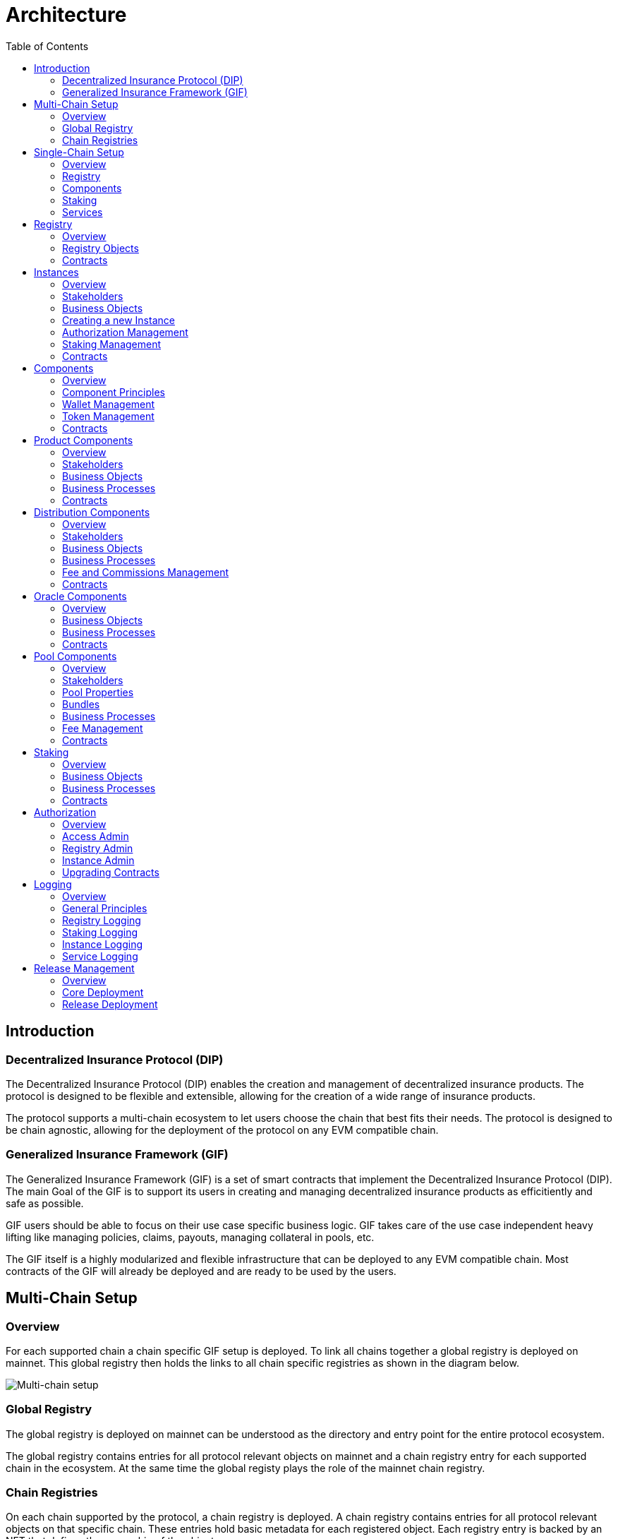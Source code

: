 :imgbase: ../images/
:empty-string:

ifdef::site-gen-antora[]
:imgbase: {empty-string}
endif::[]

= Architecture
ifndef::site-gen-antora[]
:toc:
endif::[]

== Introduction

=== Decentralized Insurance Protocol (DIP)

The Decentralized Insurance Protocol (DIP) enables the creation and management of decentralized insurance products. The protocol is designed to be flexible and extensible, allowing for the creation of a wide range of insurance products. 

The protocol supports a multi-chain ecosystem to let users choose the chain that best fits their needs. The protocol is designed to be chain agnostic, allowing for the deployment of the protocol on any EVM compatible chain.

=== Generalized Insurance Framework (GIF)

The Generalized Insurance Framework (GIF) is a set of smart contracts that implement the Decentralized Insurance Protocol (DIP). 
The main Goal of the GIF is to support its users in creating and managing decentralized insurance products as efficitiently and safe as possible. 

GIF users should be able to focus on their use case specific business logic.
GIF takes care of the use case independent heavy lifting like managing policies, claims, payouts, managing collateral in pools, etc.

The GIF itself is a highly modularized and flexible infrastructure that can be deployed to any EVM compatible chain.
Most contracts of the GIF will already be deployed and are ready to be used by the users.

== Multi-Chain Setup

=== Overview

For each supported chain a chain specific GIF setup is deployed.
To link all chains together a global registry is deployed on mainnet.
This global registry then holds the links to all chain specific registries as shown in the diagram below.


image::{imgbase}multi-chain-setup.png[Multi-chain setup]

=== Global Registry

The global registry is deployed on mainnet can be understood as the directory and entry point for the entire protocol ecosystem. 

The global registry contains entries for all protocol relevant objects on mainnet and a chain registry entry for each supported chain in the ecosystem.
At the same time the global registy plays the role of the mainnet chain registry.

=== Chain Registries

On each chain supported by the protocol, a chain registry is deployed.
A chain registry contains entries for all protocol relevant objects on that specific chain.
These entries hold basic metadata for each registered object.
Each registry entry is backed by an NFT that defines the ownership of the object.

== Single-Chain Setup

=== Overview

The GIF setup on any specific chain always consists of a registry and staking modules, services and instances as shown in the diagram below.

image::{imgbase}single-chain-setup.png[Single-chain setup]

=== Registry

Registries have already been introduced in the text above.
As mentioned above, a registry is the central entry point for all protocol objects on a specific chain.
Registries also serve as the trusted source for protocol object information and relationships between different objects. 

=== Components
Once the instance is created it can be used to deploy a set of components contracts that are required to implement the use case.
The framework provides template contracts for products, distributions, oracles, and pools that need to be extended to implement the actual business logic.

=== Staking
The staking module is used to manage the DIP that are staked by users to either the protocol itself or to an instance that is registered as a staking target.

=== Services
Services implement the generic insurance business logic of the protocol. They also manage the communication between components, instances, the registry, and the staking module. 

Each service is associated with a specific GIF release and has a defined domain scope, such as "Registry" or "Policy". Services are stateless and operate solely on the state of the module contracts they are involved with. 
Additionally, service contracts may interact with other service contracts. It is important to note that all service contracts are designed to be upgradeable, allowing for bug fixes and minor enhancements. 

Breaking changes in any service, instance or component template contract would imply the deployment of a new GIF release.

== Registry

=== Overview
The registry maintains a complete and reliable record of all relevant protocol objects.
The registry module plays a critical role in the overall architecture of the protocol, facilitating the seamless integration and interoperability of the different instances, components, services and staking.

By centralizing object information and their relationships, registries ensure consistency and integrity across the protocol ecosystem. They provide a reliable foundation for the decentralized insurance protocol, enabling efficient and secure management of insurance products.

Registries are non-upgradeable. Once deployed, the registry contracts remain unchanged to maintain the integrity of the protocol's object ecosystem.
In addition, registry entries are immutable and cannot be altered or deleted once they have been written to the registry. 
This ensures that the protocol's object ecosystem remains consistent and reliable.

=== Registry Objects
Protocol objects are stored in the registry in the form of registry objects.
A registry object is a simple data structure that holds the following properties.

* NFT ID: A protocol unique ID
* Parent NFT ID: A pointer to the parent object in the registry
* Object Type: The type of the object (registry, service, instance, product, policy, etc)
* Object Address: The contract address for contract objects

The table below lists the different object types that can be stored in the registry.

[cols="1,3"]
|===
|Object |Comments

|Protocol |The object representing the protocol itself
|Registry |Registry contracts
|Staking |The staking contract for the chain
|Service |Service contracts linked to the chain registry.
In addition to storing the service contract address, services also carry the information regarding the release and the domain of the service. 
|Instance |Instance contracts linked to the chain registry
|Product |Product contracts linked to an instance
|Policy |Policy object linked to a product contract
|Distribution |Distribution contracts linked to an instance
|Distributor |Distributor object linked to a distribution contract
|Oracle |Oracle contracts linked to an instance
|Pool |Pool contracts linked to an instance
|Bundle |Bundle object linked to a pool contract
|Stake |Stake object linked to its target object.
Stakes are the only objects that can have a parent object with a non unique parent type.
Currently, stakes are allowed to have a parent of type protocol or instance.
|===

Except for the protocol object each object in the registry is linked to a parent object.
Every object has its defined parent object.
The only exception are stake objects which may either have the protocol object or an instance object as its parent object.

The diagram below shows the registry object hierarchy.

image::{imgbase}registry-er.png[Registry Object Hierarchy]

The global registry is the parent object for all chain registries.
On Mainnet the global registry may also serve as a parent object for service, staking and instance objects on mainnet.

=== Contracts
The registry module diagram below provides an overview of the registry related contracts of a GIF deployment.

image::{imgbase}registry-module.png[Registry Module]

Contracts and their responsibilities are outlined below.

[cols="1,3"]
|===
| Contract | Responsibility

| GIF Admin
(Actor)
| The account with the GIF Admin role initiates and confirms new GIF releases.

| GIF Manager
(Actor)
| An account with a GIF Manager role deploys and registers service contracts of new GIF releases.
Manages token white listing.

| ChainNft
| Mints and manages all NFTs related to the objects stored in the registry.
Only the registry contract may call state changing functions on this contract.

| Registry
| Stores entries for all protocol relevant objects on this chain.

| ReleaseRegistry
| Keeps track of all deployed major releases so far.
Manages deployment of new releases.

| TokenRegistry
| Manages whitelisting of supported ERC20 tokens per major release.

| RegistryAdmin
| Central authorization for all core contracts (resistry module and staking module) and all service contracts from all major releases.

| RegistryService
| A registry service contract from a specific GIF release.
Registry service contracts are authoriezd to register new objects with the registry.

| Other Services
| TODO remove this component also remove dashed line beween registry and registry service.

| Dip
| The DIP token deployed outside of the GIF deployment.
The DIP token is always registered with the Token registry.

|===

== Instances

=== Overview
Instances provide the central context to create and operate actual protection/insurance use cases.
The recommendation is to create a new instance for each new use case.

The purpose of an instance is to manage all necessary aspects and components to implement a use case.
An instance is responsible for the handling of the following aspects:

* Registration of the product, distribution, oracle and pool components needed to implement the use case.
* Managing the lifecycle and the data of all business objects involved in the use case
* Managing the data necessary for the bookkeeping of all fees, commissions, and funds related to the use case.
* Authorization management for all linked components and services

=== Stakeholders

==== Instance Owner
The instance owner is represented by the account that holds the instance NFT.
Instances can be created by any account using the instance service through the `createInstance()` function.
The initial instance owner is the account that created the instance.

The instance owner is in charge of the following tasks:

* Upgrading of the instance reader when necessary
* Locking / unlocking linked components
* Managing component owner roles for the instance
* Managing authorization for all linked components
* Defining the instance staking parameters

==== Product Owner
Product owners are defined as accounts/contracts that have been granted the product owner role by the instance owner.
Only accounts/contracts with the product owner role may register a product component with the instance.

Additional tasks may be defined through the use case specific implementation of the component.

==== Distribution Owner
Distribution owners are defined as accounts/contracts that have been granted the distribution owner role by the instance owner.
Only accounts/contracts with the distribution owner role may register a distribution component with the instance.

Additional tasks for distribution owners may be defined through the use case specific implementation of the component.

==== Oracle Owner
Oracle owners are defined as accounts/contracts that have been granted the oracle owner role by the instance owner.
Only accounts/contracts with the oracle owner role may register a oracle component with the instance.

Additional tasks for oracle owners may be defined through the use case specific implementation of the component.

==== Pool Owner
Pool owners are defined as accounts/contracts that have been granted the pool owner role by the instance owner.
Only accounts/contracts with the pool owner role may register a pool component with the instance.

Additional tasks for pool owners may be defined through the use case specific implementation of the component.

==== Use Case Specific Stakeholders
The instance owner may introduce use case specific stakeholders through additional use case specific roles.

=== Business Objects

==== Components
Components are the building blocks of a use case implementation that is managed in the context of the instance.
For every component registered with the instance the instance manages a component object.

The component objects holds component meta data such as its name, the product NFT Id it is related to, token, tokenHandler, and its wallet address.
Once a component is registered with the instance only the wallet address may be updated.

Component objects are stored with the InstanceStore contract.

==== Products
Products are the principal components of a use case implementation.
The use case specific implementation defines what products are available and how they are structured.

For products registered with the instance an additional product object is created.
This product object holds the information of the linked distribution and pool component as well as all pricing relevant fees for all involved components.

Product objects are stored with the InstanceStore contract.

==== Pools
Pools are the risk capital providers of a use case implementation.

For pools registered with the instance an additional pool object is created.
This pool object holds pool meta data such as the maximal allowed balance amount for the pool, its collateralization level or the retention level of the pool.

Pool objects are stored with the InstanceStore contract.

==== Roles
Roles are named IDs that are managed by the InstanceAdmin.
Roles may be granted to any accounts/contracts.

The instance can list all registered roles and the current set of accounts/contracts that have been assigned a specific role.

Role objects are stored with the InstanceAdmin contract. 

==== Targets and Functions
Targets are named contract addresses that are managed by the InstanceAdmin.
The instance can list all registered targets.

For each registered target named functions may be defined and linked to the necessary role.
The function of this target contract can then only be called/executed when the caller has been granted the necessary role.

The instance can list all registered targets together with the all related functions that are linked to a specific role.

Target and function objects are stored with the InstanceAdmin contract.

=== Creating a new Instance
New instances can only be created through the instance service contract.
To enforce this behaviour only the instance service is authorized to register instances with the registry through the registry service.

This process ensures that it is not possible to deploy and register malicious instances when using the framework.
The process also ensures that the inital wiring and authorization of a newly created instance is done completely and correctly.

Instance creation is the responsibility of the `InstanceService`.
New instances are created using the function createInstance().
This function creates a complete set of instance contracts via cloning the contracts of its "master instance".
This "master instance" is part of the deployment of every GIF release.

The principal steps of the instance creation process are outlined below:
g
1. A new `InstanceAdmin` contract with its `AccessManagerCloneable` contract is cloned from the master instance.

1. A new `Instance` contract is cloned from the master instance.
This step includes the cloning of the supportint `InstanceReader`, `InstanceStore` and `RiskSet` and `BundleSet` contracts from the same master instance.

1. The newly cloned instance is registered with the registry via the `RegistryService`.

1. The instance is registered as a staking target with staking through the `StakingService`.

1. Instance creation is completed by setting up the inital instancde authorization through the `InstanceAdmin`.

image::{imgbase}bp-instance-create.png[Instance Creation Process]

=== Authorization Management

The instance owner is responsible for granting and revoking of the predefined component owner roles.
The instance owner may also define additional use case specific roles.
The instance owner can also extend the authorization to use case specific supporting contracts.

The instance owner only interacts with the `Instance` contract although the actual authorization is managed by the `InstanceAdmin` contract.
The available instance functions for authorization management are listed in the table below.

[cols="1,3"]
|===
| Function
| Description

| `createRole()`
| Creates a new use case specific role.

| `grantRole()`
| Grants a role to an account/contract.

| `revokeRole()`
| Revokes a role from an account/contract.

| `createTarget()`
| Creates a new use case specific contract target.

| `setTargetFunctionRole()`
| Links a function of a target contract to a role.

| `setTargetLocked()`
| Locks/unlockes a target contract.
A locked target contract may no longer accept state changing transactions.

|===

=== Staking Management
When an instance is created it is automatically registered as a staking target with the staking module.
It is then in the responsibility of the instance owner to define the staking parameters for the instance.
For this purpose the instance provides the functions listed in the table below.

[cols="1,3"]
|===

| Function 
| Description

| `setStakingLockingPeriod()`
| Sets the locking period for DIP stakes for the instance.
Once an instance stake is created by a staker the staked DIP tokens cannot be unstaked before the locking period has passed.
Only the instance owner may set the locking period.

| `setStakingRewardRate()`
| Sets the reward rate for DIP stakes for the instance in the form of an annual percentage rate.
Only the instance owner may set the reward rate.

| `refillStakingRewardReserves()`
| Refills the reward reserves of the instance.
The reward reserves are used to pay out rewards to stakers.
This function is not limited to the instance owner but callable by any account/contract.

| `withdrawStakingRewardReserves()`
| Withdraws the reward reserves for this instance.
Only the instance owner may withdraw the reward reserves.

|===

=== Contracts

The instance module diagram below provides an overview of the instance related contracts.

image::{imgbase}instance-module.png[Instance Module]

Contracts and their responsibilities are outlined below.

[cols="1,3"]
|===
| Contract/Account | Responsibility

| Instance Owner
(Actor)
| Contract/Account that is the holder of the instance NFT that represents this particular instance.
The instance NFT is linked to the instance contract and registered in the registry.

| Instance
| Central instance contract that manages instance authorization and references to other instance module contracts.

| InstanceReader
| Provides all read access functions to instance related data.
This includes data access for all components linked to the instance.

| InstanceStore
| Stores all instance related data like managed components, polices, bundles, distributors etc.

| BundleSet
| Manages the set of active policies for each bundle.

| RiskSet
| Manages the set of active policies for each risk.

| InstanceAdmin
| Central authorization for all instance and linked component contracts as well as all service contracts that need write access to instance data.

| Services ...
| The set of services that interact with the instance module.

|===


== Components

The term component is used as a summary term for use case specific product, distribution, oracle, and pool contracts/modules.
Components provide the shared functionality of the different types of components that does not depend on any specifc use case.

=== Overview

Components are are always linked to a specific instance.
The term "component" covers four distinct types of components that together implement the actual use case specific business logic of a concrete use case.

The diagram below shows the architecture of an exemplary "My Product" use case.
TODO remove module packages in diagram

image::{imgbase}component-modules.png[Component Modules]

Moudle contracts and their responsibilities are outlined below.

[cols="1,3"]
|===
| Contract/Account | Responsibility

| Product Owner
(Actor)
| Contract/Account that is the holder of the product NFT that represents this particular product.
The NFT is linked to the product contract and registered in the registry.

| Distribution Owner
(Actor)
| Contract/Account that is the holder of the distribution NFT that represents this particular distribution contract.
The NFT is linked to the distribution contract and registered in the registry.

| Oracle Owner
(Actor)
| Contract/Account that is the holder of the oracle NFT that represents this particular oracle contract.
The NFT is linked to the oracle contract and registered in the registry.

| Pool Owner
(Actor)
| Contract/Account that is the holder of the pool NFT that represents this particular pool contract.
The NFT is linked to the pool contract and registered in the registry.

| My Product
| Does not contain actual contracts, It represents the use case specific collection of component moudules that are required to implement and operate the use case.

| Product Module
| The use case specific product contract that manages policies, claims and payouts.
The product contract is based on product template contract provided by the framework.
The module may includes additional supporting contracts.
A Pool module always needs to be linked to a pool module.
Links to a distribution module and oracle modules are optional

| Distribution Module
| The use case specific distribution contract that manages distributors, referral codes and policy sales.
The distribution contract is based on distribution template contract provided by the framework.
The module may includes additional supporting contracts.
A distribution module is always linked to a single product module

| Oracle Module
| One or more use case specific oracle modules. 
Each oracle module contains an oracle contract that manages oracle requests and responses that connect the product to real world (off-chain) data.
The oracle contracts are based on a oracle template contract provided by the framework.
The modules may includes additional supporting contracts.
Any oracle module is always linked to a single product module.

| Pool Module
| The use case specific pool contract that manages bundles which in turn provide the risk capital of the use case.
The pool contract is based on pool template contract provided by the framework.
The module may includes additional supporting contracts.
A pool moudle is always linked to a single product module

| Instance Module
| The instance module that links all component modules and also holds the data related to the component modules.
During operation the linked instance module manages the data related to all relevant business objects like policies, claims, payouts, bundles, distributors, etc.

| Registry Module
| When setting up a new use case, component modules are registerd with the instance module and the registry module.
For each registered component module an associated registry entry is created and a component module specific NFT is minted.
Additional registry entries and NFTs are created during the operation of the use case.
In this phase NFTs are also minted for most business relevant objects such as policies or bundles.
|===

=== Component Principles

1. Components come in four different types: products, distributions, oracles, and pools.
1. Components need a use case specific implementation.
The framework provides templates for each component type that need to be extended and customized accordingly.
1. Components may be upgradeable or non-upgradeable.
Only the actual implementation of the component determines if the component is upgradeable or not.
1. Every component needs to be registered with exactly one instance.
1. To register a component the registrar account needs to be authorized via the instance admin contract.
1. Every component contract is also registered with the registry and comes with an associated NFT.
1. Component ownership is defined as the owner of the NFT associated with the componet contract.
1. Component owners may lock and unlock their components.
A locked component may no longer accept state changing transactions.
Note that this behaviour needs to be ensured by the use case specific implementation of the component contracts.
1. Component owners may withdraw collected component fees.
1. Every component contract has a defined ERC20 token that represents the principal token for the specific use case.
All components that together implement a specific use case must share the same ERC20 token.
1. Every component contract comes with its own wallet address. 
The default wallet address is the contract address itself.
Depending on the component type this wallet holds ERC20 token that represent fees, commissions, or funds.
1. Every component contract has its own token handling contract that manages token transfers to and from the component contract.
1. All business object data defined by the framework are stored with the instance contract and not the component contracts.
1. For all framework related business logic components may only interact through services with other components or the linked instance contract.
1. Authorization for interaction of components with framework services is managed by the instance admin contract.
1. Use case specific component implementations should follow these patterns and not store business or security relevant data in the component contracts and not directly interact with any other components.
1. Authorization for communication with use case specific supporting contracts should also be managed by the instance admin contract.

=== Wallet Management

Every component contract has its own wallet address.
As mentioned above the default wallet address is the component contract address.

To increase flexibility for use case specific implementations the component owner may also define an external wallet address.
For example a gnosis safe or a multisig wallet.
In such cases it is the responsibility of the external wallet owner to maintain adequate allowances from the external wallet to the components token handling contract.

=== Token Management

Every component contract has its own token handling contract that manages token transfers to and from the component contract.

Moving tokens form an account to the component wallet requires a corresponding allowance from that account to the token handling contract.
Moving tokens from the component wallet to a receiving account also requires an allowance from the component wallet to the token handling contract.

To illustrate this setup consider a premium payment.
To buy a policy, a policy holder first needs to create an approval for the token handling contract of the policy component over the premium amount.
The buying transaction then calculates the associated fees, commissions, and net premium amount.
The token handler of the product component then executes the transfer of the product fee to the product wallet, the transfers of the distribution fee and commission to the distribution wallet, and the transfer of the pool fee, the bundle fee and the net premium to the pool wallet.

In the case of a payout the token handler of the pool component transfers the payout amount from the pool wallet to the policy holder.

Other uses component token handlers include fee withdrawals for component owners, commission withdrawals and risk capital collection from investors.

=== Contracts

The component diagram below provides the overview of the component contract hierarchy.

image::{imgbase}component-diagram.png[Component Diagram]

The table below provides additional contract specific information.

[cols="1,3"]
|===
| Contract | Responsibility

| `Initializable` +
| provides the initialization mechanism for upgradeable components.
It is up to the use case specific implementation to take advantage of this capability.

| `(I)RegistryLinked` +
(shared) 
| Base interface and implementation for contracts that are linked to the registry.
Any contract that needs to query or interact with the registry is derived from this base contract.
This base class is also derived from OpenZeppelin's `Initializable` to support upgradeability and contract cloning.

| `(I)NftOwnable` +
(shared) 
| Base interface and implementation for contracts which define ownability via the owner of the NFT corresponding to a contract registered in the registry. 
The linking to the NFT is done via the `linkToRegisteredNftId` function that looks up the NFT ID in the registry using the contract address.

| `(I)Registerable` +
(shared) 
| Base interface and implementation for contracts that need to be registered with the registry.
Registerable contracts provide all necessary information to be registered via its `getInitialInfo` function.

| `AccessManagedUpgradeable` +
| As components might need to be upgradeable they also need to derive from OpenZeppelin's upgradeable base contract.

| `(I)Component` +
(shared) 
| Base interface and implementation for all component contracts.

| `TokenHandler` +
(shared)
| Component specific token transfer manager contract.

| `IERC20Metadata` +
| Use case specific principal ERC20 token.

|===

== Product Components
=== Overview

The product component forms the central part of a use case implementation.
It is responsible for the management of risk, application, policy, claim, and payout business objects.

Via the services shown in the diagram below, the product component stores its business objects data with the instance module and interacts with the other components that jointly implement the use case.

image::{imgbase}product-component.png[Product Component Diagram]

The responsibilities of the services interacting with the product component are described in detail in the business processes section below.

=== Stakeholders
Product owners and policy holders are the relevant stakeholder accounts for product components.

==== Product Owner
The product owner is represented by the account that holds the product NFT.
The initial product owner is the account that first registers the product component contract with the instance module.

==== Policy Holder
As all policies created by the framework have an associated NFT a policy holder is defined as the current holder of the NFT that represents the policy.

When no specific beneficiary is defined for a claim/payout the payout recipient is the policy holder.

=== Business Objects

==== Overview

The business objects relevant to the product component and their relations are shown in the diagram below.
To indicate the use case specific nature of products the product component is named "MyProduct"in the diagram.

image::{imgbase}product-er.png[Product Business Objects]

* A product may defines one or more risks.
* For each application/policy a policy object is created.
* Policy objects are always linked to a single product component.
* Each policy object is also linked to a single risk object.
* A policy may has from zero to many claim objects.
* A claim object may has from one to many payout objects.

More information regarding these business objects is provided in the sections below.

==== Risks
Risks are product specific and have unique IDs that represent an insurable event.
Examples of insurable events are a delayed flight, a flood in a specific area and time window, or a failed harvest in a specific area and growing season.

All policies linked to the same risk will share the claim/payout characteristics. 

Risk objects have a simple lifecycle that indicates if the risk is active, paused or archived.
Once risks are no longer relevant from a business perspective, risks can be paused or archived.
Paused risks may be reactivated at a later point in time.
Once a risk is in archived state it can no longer be reactivated.

New policies can only be created for risks in active state.

==== Application and Policies
Applications and Policies are two terms for the same business object in two different livecyle states.
An application is also registered in the registry and represented by an NFT that is used to define the application/policy holder as the current owner of the NFT.

An application is the request for a policy and holds all information necessary to specify the covered risk, the policy holder, the premium, and the sum insured (maximum payout amount).
Applications can be created by any account that is authorized to interact with the product component.

A policy is an application that has been approved by the product component and collateralized by locking capital in the pool component.
The policy business object also holds summary information about the policy like the number of open claims and the total payout amount.

The framework does not enforce a specific policy management process.
It is therefore up to the use case specific implementation to define the final process that defines who can create applications, how applications are approved or rejected etc.

The framework does however enforce a policy lifecycle that is illustrated below.

image::{imgbase}policy-lifecycle.png[Policy Lifecycle Diagram]

The table below provides additional information about the policy lifecycle.

[cols="1,3"]
|===
| State | Description

| Applied
| The initial state of a new policy business object.
In this state the object is called an application.

| Declined
| The application has not been accepted by the product component.
The business object will never become a policy.
This is a terminal state and no policy will be created.

| Revoked
| The application has been declared irrelevant by the application holder.
The business object will never become a policy.
This is a terminal state and no policy will be created.

| Collateralized
| The application has been accepted by the product component and the necessary collateral has been locked in the pool component linked to the product component.

| Active +
(virtual)
| Active is a virtual state that indicates that the policy is in a state where claims can be created.
Active can be considered as a sub state of state Collateralized.
A policy may only be in state active if the current block timestamp has reached or passed the activatedAt property of the policy and has not yet been expired.

| Expired +
(virtual)
| Expired is a virtual state that indicates that the policy has reached a state where claims can no longer be made.
Payouts may still be created for confirmed claims even though the policy is expired.
Expired is a sub state of state Collateralized.
A policy becomes expired if the current block timestamp has reached or passed the expiredAt property of the policy.

| Closed
| A policy can be closed once has been expired and all its confirmed claims have been payed out in full.
A policy may also be closed once the total of the processed payout amounts has reached the sum insured amount.
TODO: decide if the policy should be explicityl expired first of if it should be sufficient to set the closedAt property.

|===

==== Claims
A claim represents a request for a payout in the context of a specific policy.
Claim creation is only possible for policies in state active.

The framework does not enforce a specific claim management process.
It is therefore up to the use case specific implementation that defines who can create claims, how claims are approved or rejected etc.

As in the case of policies the framework does enforce a claim lifecycle. The table below provides information for the available claim lifecycle states.

[cols="1,3"]
|===
| State | Description

| Submitted
| The initial state of a newly created claim business object.
Claims can only be submitted for policies in active state.
A submitted claim must also specify a claim amount.

| Declined
| The claim has been rejected.
No associated payout object(s) will be created and no payout(s) will be made.
This is a terminal state.

| Revoked
| The claim has been declared irrelevant and no claim evaluation needs to be made.
As for declined claims no associated payout object(s) will be created and no payout(s) will be made.
This is a terminal state and no policy will be created.

| Confirmed
| The claim has been accepted and includes a decision about the claim amount.
The framework ensures that the sum total of confirmed claim amounts of a policy does not exceed the sum insured amount of the same policy.
For confirmed claims one or more payout objects linked to the claim object may now be created and payouts can then be executed.

| Closed
| A confirmed claim can only be closed once the associated payout object(s) have been processed and the payout(s) have been made.

|===

==== Payouts
Confirmed claims may have one or more associated payout objects.
This implies that each payout object is linked to a specific claim object and indirectly to a specific policy object.

The framework does not enforce a specific payout management process.
It is therefore up to the use case specific implementation that defines who can create, cancel or execute payouts.
As in the case of claims, the framework enforces a payout lifecycle.
The framework futher ensures that the sum total of all processed payout amounts does never exceed the the confirmed claim amount and that the associated claim can only be closed the full claim amount has been paid out.

The table below describes the payout lifecycle states.

[cols="1,3"]
|===
| State | Description

| Expected
| The initial state of a newly created payout business object.
Payout objects can only be created for claim objects in confirmed state and as long as the sum total of the payout amounts does not exceed the claim amount.

| Cancelled
| The payout has been cancelled.
A payout can only move to the cancelled state from the expected state.
For cancelled payouts no payout will ever be made.
This is a terminal state.

| Executed
| The payout has been executed and the specified token amount has been transferred to the payout recipient.
This is a terminal state.

|===

=== Business Processes

==== Product Registration
To register a product component with the linked instance module two conditions need to be met.
The product component needs to be deployed by the future product owner.
The product owner needs to be authorized by the instance admin contract via the product owner role.

Product registration is the responsibility of the `ComponentService`.
The principal registration process steps can be summarized as follows:

1. Registration of the new component contract with the `Registry` and minting of the product NFT by the `ChainNft`

1. Setup component authorization at the `InstanceAdmin` via the `InstanceService`

1. Creation of a component specific `TokenHandler` and the component object in the `InstanceStore`

1. Creation of the product object in the `InstanceStore`.
The product objects holds the information of the linked distribution and pool component as well as all pricing releevant fess for all involved components.

The actual registration can then be performed by executing the `register()` function of the products `Component` base contract.
A sequence diagram of the product registration process is shown below.

image::{imgbase}bp-product-register.png[Product Registration Process]

The same process flow is used to register distribution, oracle and pool components. 
These processes only differ in the last step where component specific objects are created in the `InstanceStore`.

==== Pricing

Product pricing is the responsibility of the `PricingService`.
The pricing process steps can be summarized as follows:

1. Obtain the use case specific net premium amount from the product object itself.
1. Obtain the product and bundle information using the `InstanceReader`.
The product information provides all fees specifications for the product and the pool.
The bundle information also provides the bundle fee specification.
1. Calculate fixed and variable fee amounts for the product and the pool component.
1. Calculate the fee and commission amounts for the distribution component.
The commission amount depends on the availability and validity of the referral code used for the policy application.
1. For each component wallet calculate the inidividual amounts that would result from a policy sale.
The sum of all these component specific amounts is equal to the premium amount.

image::{imgbase}bp-product-pricing.png[Pricing Process]

==== Application Creation

Application creation is the responsibility of the `ApplicationService`.
The application creation process steps can be summarized as follows:

1. Create and register a new registry object with the registry.
The resulting NFT is used to define ownership of the application.

1. Create the application object in the `InstanceStore`.

image::{imgbase}bp-product-application.png[Application Creation Process]


==== Policy Creation

Policies are created from applications.
Policy creation is the responsibility of the `PolicyService`.

The policy creation process steps can be summarized as follows:

1. Given the NFT Id of a new application object the policy creation is started by the `PolicyService` function `createPolicy`.

1. The policy service calls the `PoolService` function `lockCollateral` which in turn tasks the `BundleService` to lock the necessary collateral amount.
The bundle service also links the new policy to the `BundleSet` that is collateralized by the specified bundle NFT Id.
This step ends with updating the total locked value for the linked instance with the `Staking` contract.

1. The policy service calls the function `calculatePremium` of the `PricingService`.
This ensures that for premium collection the correct pricing process is involved.
See above for the description of this pricing process.

1. In turn the policy service triggers the calculation of all resulting fees, commission and net premiums for the policy sale in the product, distribution and pool components.
The resulting balance updates are stored in the `InstanceStore`.

1. The actual token transfers from the policy holder to the involved component wallets according to the above calculated fee, commission and net premium amounts.

1. In case the policy holder is a contract that implements the `IPolicyHolder` interface the callback function `policyActivated` is called.

image::{imgbase}bp-product-policy.png[Policy Creation Process]

==== Policy Expiry
A policy expires when the current block timestamp has reached or passed the expiredAt property of the policy.

The initial `expiryAt` property is when activating a policy and is calculated as the current block timestamp plus the policy lifetime set in the application phase of the policy.
In a typical policy lifecycle this expiry property will not be changed and the policy will expire at the end of the policy period.

There are two exceptions to this rule.
The first exception is enforced by the framework and cannot be changed: When the total payout amount of a policy has reached the sum insured amount of the policy.
In this case the expiryAt timestamp is set to the block timestamp that corresponds to the confirmation of the claim amount that leads to reaching the sum insured amount.

The second exception is use case specific and needs to be explicitly implemented by the product component.
The product implementation may decide to expire the policy at any time that falls inbetween the current block timestamp and the previously set expiryAt timestamp.
The expiry process is the responsibility of the `PolicyService`.

image::{imgbase}bp-product-policy-expire.png[Policy Expiry Process]

==== Policy Closure
Once a policy has expired and all claims have been payed out in full a policy can be closed.
Closing a policy is the responsibility of the `PolicyService`.

image::{imgbase}bp-product-policy-close.png[Policy Closing Process]

==== Claims Handling

==== Payout Handling

=== Contracts

== Distribution Components
=== Overview
=== Stakeholders
==== Distribution Owner
==== Distributors
=== Business Objects
==== Distributor Types
==== Distributors
==== Referral Codes
=== Business Processes
==== Distributor Type Creation
==== Distributor Creation
==== Referral Code Creation
=== Fee and Commissions Management
=== Contracts

== Oracle Components
=== Overview
=== Business Objects
==== Requests
==== Responses
=== Business Processes
==== Request Creation
==== Response Handling
=== Contracts

== Pool Components
=== Overview
=== Stakeholders
==== Pool Owner
==== Bundle Owner
=== Pool Properties
=== Bundles
=== Business Processes
==== Bundle Creation
==== Bundle Locking and Unlocking
==== Bundle Staking and Unstaking
==== Bundle Expiry
=== Fee Management
=== Contracts

== Staking

=== Overview
The protocl currently provides two options for staking the DIP protocol token.

The first option is protocol staking where a DIP holder directly stakes DIP token to the protocol. 
The staker receives a reward in the form of DIP tokens to incentivize the participation in the protocol.
In the future staking to the protocol will be required to actively participate in the governance of the protocol.
The reward rate, locking period and reserves are managed by the DIF as the protocol owner.

The second option is instance staking where DIP tokens are staked to a specific instance.
Instance staking is required to enable the operation of the instance in relation to the total value locked by that instance.
The instance owner may decide to stake the required DIP tokens from its own funds or incentivice other DIP holders to stake to the instance.
When an instance owner decides to invite the community to stake to the instance the instance owner is responsible for setting the reward rate, the locking period and providing the reward reserves.
The instance owner also has the possibility to cap the total amount of DIP that can be staked to the instance in relation to the total locked value of the instance.

These two staking options are managed by the staking module and the staking service.

=== Business Objects
==== Targets
Staking is always linked to a specific target that needs to be registered in both the registry and the staking module.
In the current release two stake target types are supported. 
The protocol target is used for protocol staking and the instance target is used for instance staking.

The protocol target is registered with the staking module during the initial protocol deployment on each supported chain.
Instance targets are automatically registered with the staking module when a new instance is created.

==== Stakes
A stake represents a specific amount of DIP tokens that is staked to a registered target and is initially locked for a specific period of time.
Every stake is also registered with the registry an backed by an NFT that represents the stake and defines the ownership of the stake.

Only the owner of a stake may unstake or restake the stake to a different target.
As the ownership is defined by the NFT the current owner of a stake may sell the stake NFT to another account.
This transfer of ownership can be done at any time which allows selling a stake NFT even during the time when the stake is still locked.

=== Business Processes
==== Target Management
Creating the protocol target and the instance target is does not need an explicit interaction of any stakeholder.

Setting the reward rates and loking period for protocol staking is the responsibility of the staking owner.
The staking owner is also responsible for refilling the reward reserves.

Setting the reward rates, locking period, reward reserves and total stake cap for instance staking is the responsibility of the instance owner.
The instance owner may also refill the reward reserves.

==== Stake Management

=== Contracts

The staking module diagram below provides an overview of the registry related contracts of a GIF deployment.

image::{imgbase}staking-module.png[Staking Module]

Contracts and their responsibilities are outlined below.

[cols="1,3"]
|===
| Contract | Responsibility

| StakingReader
| Provides all read access functions to staking related data.

| StakingStore
| Stores all staking related data like staked DIPs per staker and target, available staking targets, total locked value per target staked DIPs per target.

| Staking
| The central staking contract that implements to upgradeable business logic for staking.

| StakingService
| A release specific service contract that is authorized to create new stakes and manage existing stakes.

| PoolService
| Informs the staking contract about changes in the total locked value (TVL) amounts of the instances.

| RegistryAdmin
| Central authorization for all core contracts (resistry module and staking module) and all service contracts from all major releases.

|===

== Authorization

=== Overview

Autorization is a key concept in the GIF.
Authorization is organized per supported chain and implemented in access admin contracts using role based access control.
Role based access control involves roles, targets and functions level authorization.

Roles can be considered as lables or IDs that can be assigned (granted) to accounts or removed (revoked) from accounts.
*Accounts* can either be externally owned accounts or contract accounts.
The set of accounts that have a specific role is called the role members.

The term *Targets* is used for contracts for which function level authorization is managed by an access admin contract.
That particular access admin contract is then called the authority of the target contract.

*Function Level Authorization* defines which fuctions of a target may be executed through which role.
For each authorized function of a target the required role to access it is defined.
Only a single role can be specified per function and only members of that role (both contracts and externally owned accounts) may then execute the function.

=== Access Admin

Access admin contracts manage explicit lists of named targets, roles and functions that are granted to these roles.
It also provides view functions that allow to enumerate all available roles, current role members and all granted functions for every managed target.

The implementation of the access admin contract is based on OpenZeppelin's `AccessManagerUpgradeable` and `AccessManagedUpgradeable` contracts.

The access admin contract extends the OpenZeppelin functionality by providing named roles, targets and functions and by providing the capability to enumerate all current role members and all granted functions for every managed target.

The access admin contract is the base contract for two specialized admin contracts.
Per supported chain there is a registry admin contract and for each instance there is an instance admin contract.

=== Registry Admin

The registry admin contract is the central contract that controls access to the registry, to staking as well as interactions between service contracts.

In the case of services the registry admin maintains access to service functions per major release in the sense that a service of a specific major release may only interact with services of the same major release.

=== Instance Admin

For each instance an individual instance admin contract exits.
This instance admin is used to manage authorizations for the interactions between the instance and all its linked components with all linked services.

=== Upgrading Contracts

Authorization for upgrading upgradeable contracts is a special case.
Every upgradeable contract in GIF comes with its own proxy manager contract.
Only this proxy manager contract may be used to upgrade an upgradeable contract.
And only the owner of an upgradeable contract may execute an upgrade via this proxy manager contract.

The ownership of an GIF relevant upgradeable contract is defined via its NFT as recorded in the chain registry.

Upgradeability relies on OpenZeppelin's `TransparentUpgradeableProxy` and `ProxyAdmin` contracts.

== Logging

=== Overview
Logging is one of the key feature of the framework and ensures the transparency and traceability of all business processes.
As described below complete and accurate logs are crucial for compliance assurance, data integrity and accuracy, audit trail for accountability, and legal and forensic evidence.

*Compliance Assurance*
Depending on the use case this is a mandatory requirement to demonstrate how the operation of the product adheres to legal and regulatory standards by providing a clear, indisputable record of all transactions, modifications.

*Data Integrity and Accuracy*
Complete logs also enable interested parties to ensure that all financial and operational data is accurate and unaltered. This is crucial to maintain the trust of external stakeholder trust.

*Audit Trail for Accountability*
Complete and accurate logs serve as an audit trail that details who did what and when

*Legal and Forensic Evidence*
In cases of disputes or litigation, logs can serve as evidence. Complete and accurate logging ensures that the evidence is credible and can be used in legal proceedings.

=== General Principles

==== Requirements

* Complete token transfer history: This includes all actual token transfers related to the framework, such as the NFT linked to protocol objects, the product token, and the DIP token.
* Complete balance history: This tracks all token balances related to the framework, allowing stakeholders to keep track of which account holds how many tokens at any given time.
* Complete trace through the lifecycle of every business object: This provides a record of the context and reason behind every change to a business object, as well as related token balances and transfers.

==== Logging Sources

* ChainNft
** Minting and Transfers of NFT
** Calls to interceptor addresses
* Registry
** Registration of new protocol objects including the meta data of the object
* RegistryAdmin
* ReleaseRegistry
* TokenRegistry
* Staking
* Instance (InstanceStore)
* InstanceAdmin
* BundleSet/RiskSet
* Services
* Components

==== What to Log

Any changes to a balances, a token transfer, and a business object change under the control of the framework.

* Fees, Commissions, Rewards, etc

Changes to Business Objects

* Business process: contract/function?
* Actor: Address that triggered the change through and instance, components, services, registry and staking
* Object Id: Business object involved in the transaction, parent object id if object id not unique on its own
* Business object state change, if any
* Addtional properties that provide insight into the reason behind the change
* Pointer to the previous change of this specific business object (blocknumber)

==== When to Log

=== Registry Logging

=== Staking Logging

=== Instance Logging

=== Service Logging

== Release Management

=== Overview

GIF releases follow semantic versioning, which includes major, minor, and patch releases. 
The major version number is incremented whenever there are breaking changes that could potentially disrupt existing functionality or compatibility.

For every major releases, a consistent set of upgradeable service contracts are deployed and registered with the registry. 
For non-breaking changes the existing service contracts are upgraded in place.
The staking module is independently upgradeable and may be upgraded at any time.
The registry module is non-upgradeable and is capable of serving multiple major releases simultaneously.
Instance modules are non-upgradeable and directly linked to the service contracts of the same major release.

Adding a new major release is guarded by role based authorization including two roles, a GIF Admin role and the GIF Manager role.

=== Core Deployment

The core deployment sets up the registry and the staking modules and includes all the wiring between the contracts needed for actual relese deployment.
For each supported chain a core deployment is the required first step.

For the registry module deployments the contracts Registry, ChainNft, TokenRegistry, and RegistryAdmin are deployed and initialized.
Where neceesary these contracts are linked to the registry admin contract that manages all authorization for both the registry and the staking module.

On mainnet the *Regsitry* contract is deployed and initialized with two entries, one for the protocol object and one for global registry.
On any other chain the initial setup includes an additional entry for the chain registry.

The registry istelf deployes the *ChainNFT* contract that will hold NFT representations of all protocol relevant objects on this chain.

The *TokenRegistry* is deployed and initialized with the DIP token as staking token.

The *RegistryAdmin* contract is deployed intialized with the GIF Admin role and the GIF Manager role.

* The necessary authorizations are put in place to allow the GIF Admin and GIF Manager roles to deploy the first major release.
* For the whitelisting of tokens the GIF Manager role is granted the necessary authorizations.
* For release deployment the release registry contract is authorized to register new service contracts with the registry.
* Regstry services (for all releases) are granted access to register objects with the registry contract.
* Staking services (for all releases) are granted access to the staking contract.
* Pool services (for all releases) are granted access to the staking contract to update the total value locked in instances.s

For the staking module deployment the contracts StakingReader, StakingStore, StakingManager and Staking are deployed and initialized.
The staking contract is also registerd with the registry.

=== Release Deployment

The release deployment is the second and final GIF deployment step to a specific chain.
For each supported chain a release deployment is required.
A release deployment to a new chain will only include the deployment of the latest major release.
Initially this will be the GIF v3 release.
In the future new major releases should be deployed on all chains that are actively supported by the protocol.

A release deployment consist of the deployment and authorization of a release specific and consistent set of service contracts.
As the service authorization is restricted to other services of the same release, services are assigned release specific roles.
Service authorization is managed by the registry admin contract and defines which service fuction may be called by which other service.

The process of a release deployment invlovles the GIF Admin and the GIF Manager roles.
The GIF Admin role represents the principal owner of the protocol and GIF Manager role is the role that is authorized to deploy and register the service contracts with the release registry.

[cols="1,2,2,4"]
|===
| Step | Role | Action | Comment

| 1
| GIF Admin
| `createNextRelease`
| Initiates the deployment of the next major relase, sets the release registry contract into the state where release deployment is enabled.

| 2
| GIF Manager
| `prepareNextRelease`
| Lets the release manager provide the authorization specification for the new release. 
This includes the ordered list of service domains relevant to the release.

| 3
| GIF Manager
| `registerService` +
n times, once for each service contract.
| The deployed release service contracts are registered with the release registry in the same order as defined in the authorization specification.

| 4
| GIF Admin
| `activateNextRelease`
| After verifying the release deployment the GIF Admin can activate the new release.
|===

